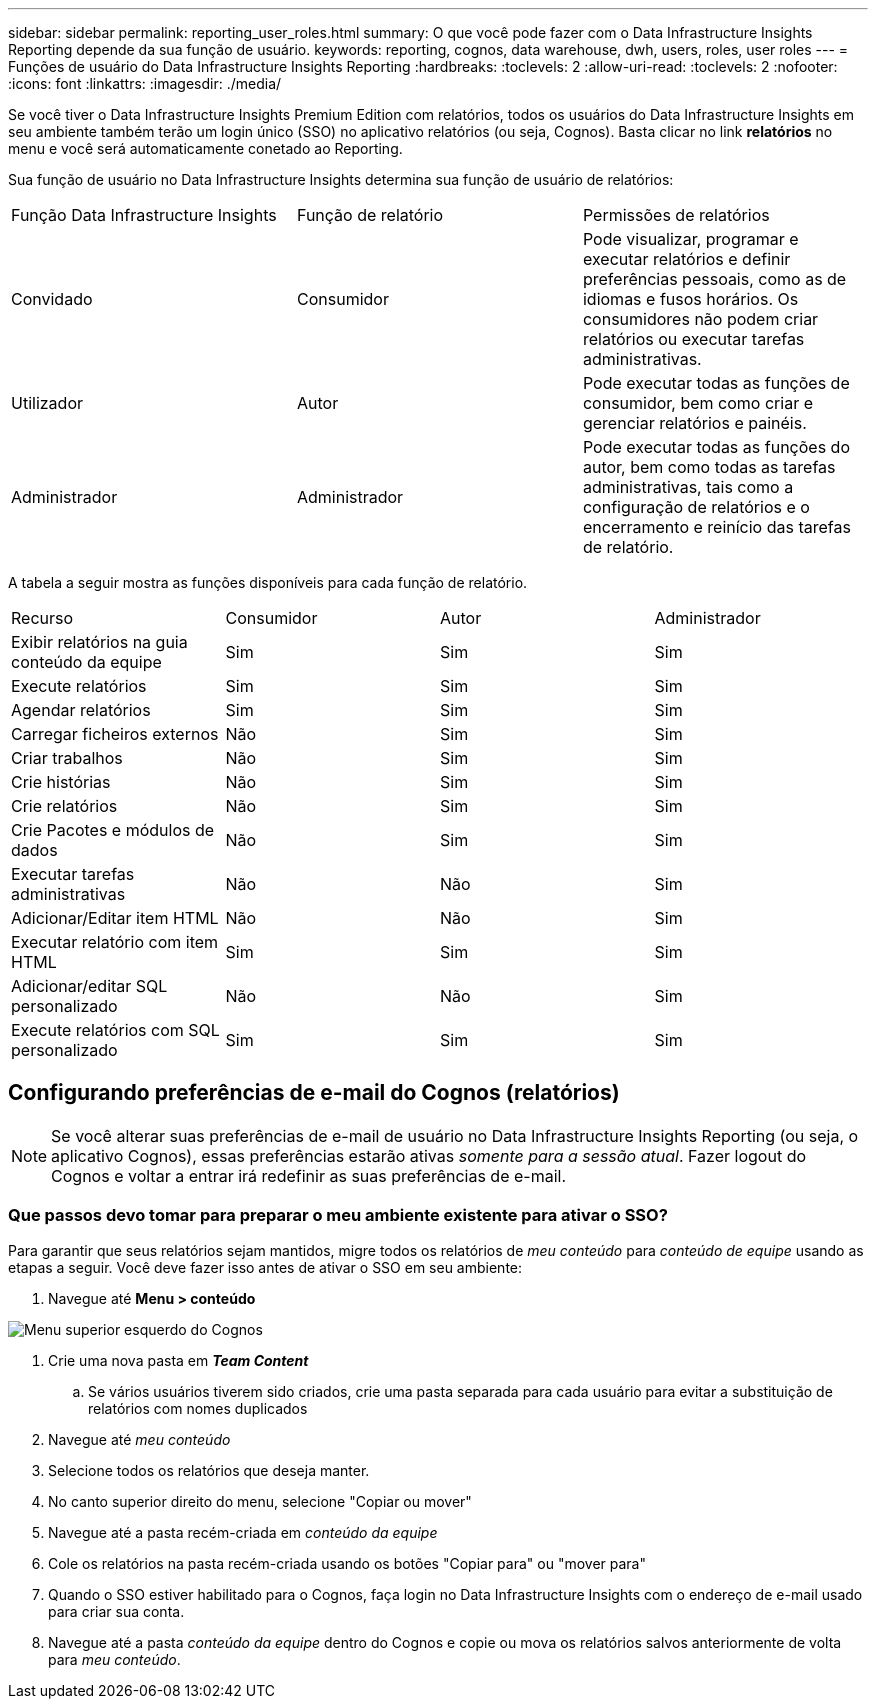 ---
sidebar: sidebar 
permalink: reporting_user_roles.html 
summary: O que você pode fazer com o Data Infrastructure Insights Reporting depende da sua função de usuário. 
keywords: reporting, cognos, data warehouse, dwh, users, roles, user roles 
---
= Funções de usuário do Data Infrastructure Insights Reporting
:hardbreaks:
:toclevels: 2
:allow-uri-read: 
:toclevels: 2
:nofooter: 
:icons: font
:linkattrs: 
:imagesdir: ./media/


[role="lead"]
Se você tiver o Data Infrastructure Insights Premium Edition com relatórios, todos os usuários do Data Infrastructure Insights em seu ambiente também terão um login único (SSO) no aplicativo relatórios (ou seja, Cognos). Basta clicar no link *relatórios* no menu e você será automaticamente conetado ao Reporting.

Sua função de usuário no Data Infrastructure Insights determina sua função de usuário de relatórios:

|===


| Função Data Infrastructure Insights | Função de relatório | Permissões de relatórios 


| Convidado | Consumidor | Pode visualizar, programar e executar relatórios e definir preferências pessoais, como as de idiomas e fusos horários. Os consumidores não podem criar relatórios ou executar tarefas administrativas. 


| Utilizador | Autor | Pode executar todas as funções de consumidor, bem como criar e gerenciar relatórios e painéis. 


| Administrador | Administrador | Pode executar todas as funções do autor, bem como todas as tarefas administrativas, tais como a configuração de relatórios e o encerramento e reinício das tarefas de relatório. 
|===
A tabela a seguir mostra as funções disponíveis para cada função de relatório.

|===


| Recurso | Consumidor | Autor | Administrador 


| Exibir relatórios na guia conteúdo da equipe | Sim | Sim | Sim 


| Execute relatórios | Sim | Sim | Sim 


| Agendar relatórios | Sim | Sim | Sim 


| Carregar ficheiros externos | Não | Sim | Sim 


| Criar trabalhos | Não | Sim | Sim 


| Crie histórias | Não | Sim | Sim 


| Crie relatórios | Não | Sim | Sim 


| Crie Pacotes e módulos de dados | Não | Sim | Sim 


| Executar tarefas administrativas | Não | Não | Sim 


| Adicionar/Editar item HTML | Não | Não | Sim 


| Executar relatório com item HTML | Sim | Sim | Sim 


| Adicionar/editar SQL personalizado | Não | Não | Sim 


| Execute relatórios com SQL personalizado | Sim | Sim | Sim 
|===


== Configurando preferências de e-mail do Cognos (relatórios)


NOTE: Se você alterar suas preferências de e-mail de usuário no Data Infrastructure Insights Reporting (ou seja, o aplicativo Cognos), essas preferências estarão ativas _somente para a sessão atual_. Fazer logout do Cognos e voltar a entrar irá redefinir as suas preferências de e-mail.



=== Que passos devo tomar para preparar o meu ambiente existente para ativar o SSO?

Para garantir que seus relatórios sejam mantidos, migre todos os relatórios de _meu conteúdo_ para _conteúdo de equipe_ usando as etapas a seguir. Você deve fazer isso antes de ativar o SSO em seu ambiente:

. Navegue até *Menu > conteúdo*


image:Reporting_Menu.png["Menu superior esquerdo do Cognos"]

. Crie uma nova pasta em *_Team Content_*
+
.. Se vários usuários tiverem sido criados, crie uma pasta separada para cada usuário para evitar a substituição de relatórios com nomes duplicados


. Navegue até _meu conteúdo_
. Selecione todos os relatórios que deseja manter.
. No canto superior direito do menu, selecione "Copiar ou mover"
. Navegue até a pasta recém-criada em _conteúdo da equipe_
. Cole os relatórios na pasta recém-criada usando os botões "Copiar para" ou "mover para"
. Quando o SSO estiver habilitado para o Cognos, faça login no Data Infrastructure Insights com o endereço de e-mail usado para criar sua conta.
. Navegue até a pasta _conteúdo da equipe_ dentro do Cognos e copie ou mova os relatórios salvos anteriormente de volta para _meu conteúdo_.

